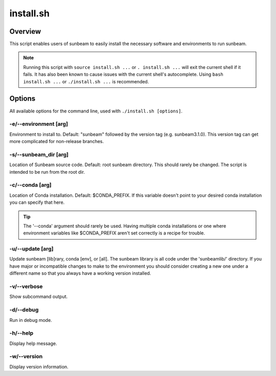 .. _install:

==========
install.sh
==========

Overview
========

This script enables users of sunbeam to easily install the necessary software and environments to run sunbeam.

.. note::
    Running this script with ``source install.sh ...`` or ``. install.sh ...`` will exit the current shell if it fails. It has also been known to cause issues with the current shell's autocomplete. Using ``bash install.sh ...`` or ``./install.sh ...`` is recommended.

Options
=======

All available options for the command line, used with ``./install.sh [options]``.

-e/--environment [arg]
+++++++++++++++++++++++++++++++
Environment to install to. Default: "sunbeam" followed by the version tag (e.g. sunbeam3.1.0). This version tag can get more complicated for non-release branches.

-s/--sunbeam_dir [arg]
+++++++++++++++++++++++++++++++
Location of Sunbeam source code. Default: root sunbeam directory. This should rarely be changed. The script is intended to be run from the root dir.

-c/--conda [arg]
+++++++++++++++++++++++++
Location of Conda installation. Default: $CONDA_PREFIX. If this variable doesn't point to your desired conda installation you can specify that here.

.. tip::
    The '--conda' argument should rarely be used. Having multiple conda installations or one where environment variables like $CONDA_PREFIX aren't set correctly is a recipe for trouble.

-u/--update [arg]
++++++++++++++++++++++++++
Update sunbeam [lib]rary, conda [env], or [all]. The sunbeam library is all code under the 'sunbeamlib/' directory. If you have major or incompatible changes to make to the environment you should consider creating a new one under a different name so that you always have a working version installed.

-v/--verbose
+++++++++++++++
Show subcommand output.

-d/--debug
+++++++++++++
Run in debug mode.

-h/--help
++++++++++++
Display help message.

-w/--version
+++++++++++++++
Display version information.